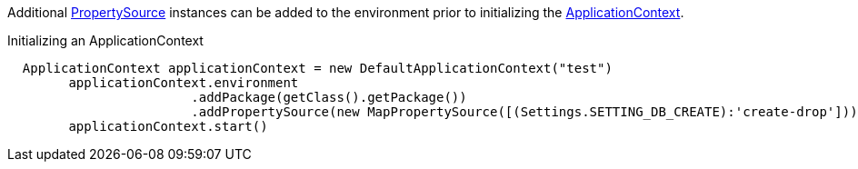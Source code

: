 Additional link:{api}/org/particleframework/context/env/PropertySource.html[PropertySource] instances can be added to the environment prior to initializing the link:{api}/org/particleframework/context/ApplicationContext.html[ApplicationContext].

.Initializing an ApplicationContext
[source,groovy]
----
  ApplicationContext applicationContext = new DefaultApplicationContext("test")
        applicationContext.environment
                        .addPackage(getClass().getPackage())
                        .addPropertySource(new MapPropertySource([(Settings.SETTING_DB_CREATE):'create-drop']))
        applicationContext.start()
----